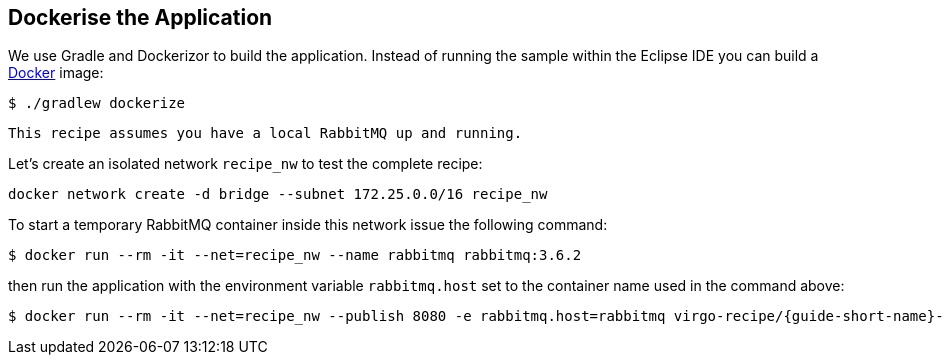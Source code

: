 
== Dockerise the Application ==

We use Gradle and Dockerizor to build the application.
Instead of running the sample within the Eclipse IDE you can build a https://www.docker.com/[Docker] image:

[source,sh]
----
$ ./gradlew dockerize
----

[NOTE]
----
This recipe assumes you have a local RabbitMQ up and running.
----

Let's create an isolated network `recipe_nw` to test the complete recipe:

[source,sh]
----
docker network create -d bridge --subnet 172.25.0.0/16 recipe_nw
----

To start a temporary RabbitMQ container inside this network issue the following command:

[source,sh]
----
$ docker run --rm -it --net=recipe_nw --name rabbitmq rabbitmq:3.6.2
----

then run the application with the environment variable `rabbitmq.host` set to the container name used in the command above:

[source,sh,subs="attributes"]
----
$ docker run --rm -it --net=recipe_nw --publish 8080 -e rabbitmq.host=rabbitmq virgo-recipe/{guide-short-name}-app
----

